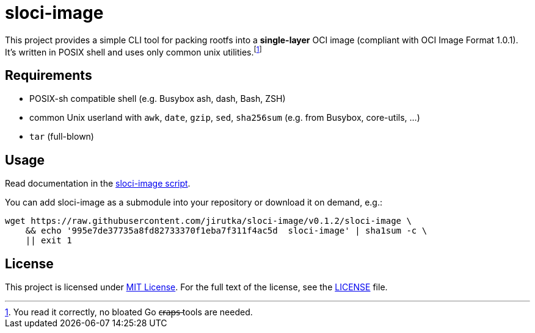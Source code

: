 = sloci-image
:script-name: sloci-image
:script-sha1: 995e7de37735a8fd82733370f1eba7f311f4ac5d
:version: 0.1.2
:gh-name: jirutka/{script-name}

ifdef::env-github[]
image:https://github.com/{gh-name}/workflows/CI/badge.svg["Build Status", link="https://github.com/{gh-name}/actions"]
endif::env-github[]

This project provides a simple CLI tool for packing rootfs into a *single-layer* OCI image (compliant with OCI Image Format 1.0.1).
It’s written in POSIX shell and uses only common unix utilities.footnote:[You read it correctly, no bloated Go c̶r̶a̶p̶s̶ tools are needed.]


== Requirements

* POSIX-sh compatible shell (e.g. Busybox ash, dash, Bash, ZSH)
* common Unix userland with `awk`, `date`, `gzip`, `sed`, `sha256sum` (e.g. from Busybox, core-utils, …)
* `tar` (full-blown)


== Usage

Read documentation in the link:{script-name}[{script-name} script].

You can add {script-name} as a submodule into your repository or download it on demand, e.g.:

[source, sh, subs="+attributes"]
wget https://raw.githubusercontent.com/{gh-name}/v{version}/{script-name} \
    && echo '{script-sha1}  {script-name}' | sha1sum -c \
    || exit 1


== License

This project is licensed under http://opensource.org/licenses/MIT/[MIT License].
For the full text of the license, see the link:LICENSE[LICENSE] file.
